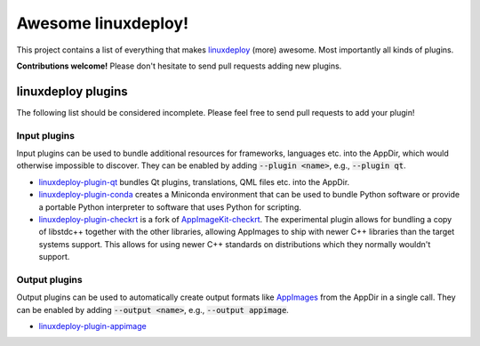 Awesome linuxdeploy!
====================

This project contains a list of everything that makes linuxdeploy_ (more) awesome. Most importantly all kinds of plugins.

.. _linuxdeploy: https://github.com/linuxdeploy/linuxdeploy

**Contributions welcome!** Please don't hesitate to send pull requests adding new plugins.


linuxdeploy plugins
-------------------

The following list should be considered incomplete. Please feel free to send pull requests to add your plugin!


Input plugins
*************

Input plugins can be used to bundle additional resources for frameworks, languages etc. into the AppDir, which would otherwise impossible to discover. They can be enabled by adding :code:`--plugin <name>`, e.g., :code:`--plugin qt`.

- linuxdeploy-plugin-qt_ bundles Qt plugins, translations, QML files etc. into the AppDir.
- linuxdeploy-plugin-conda_ creates a Miniconda environment that can be used to bundle Python software or provide a portable Python interpreter to software that uses Python for scripting.
- linuxdeploy-plugin-checkrt_ is a fork of AppImageKit-checkrt_. The experimental plugin allows for bundling a copy of libstdc++ together with the other libraries, allowing AppImages to ship with newer C++ libraries than the target systems support. This allows for using newer C++ standards on distributions which they normally wouldn't support.

.. _linuxdeploy-plugin-qt: https://github.com/linuxdeploy/linuxdeploy-plugin-qt
.. _linuxdeploy-plugin-conda: https://github.com/linuxdeploy/linuxdeploy-plugin-conda
.. _linuxdeploy-plugin-checkrt: https://github.com/TheAssassin/linuxdeploy-plugin-checkrt
.. _AppImageKit-checkrt: https://github.com/darealshinji/AppImageKit-checkrt


Output plugins
**************

Output plugins can be used to automatically create output formats like `AppImages <https://appimage.org>`_ from the AppDir in a single call. They can be enabled by adding :code:`--output <name>`, e.g., :code:`--output appimage`.

- linuxdeploy-plugin-appimage_

.. _linuxdeploy-plugin-appimage: https://github.com/linuxdeploy/linuxdeploy-plugin-appimage
